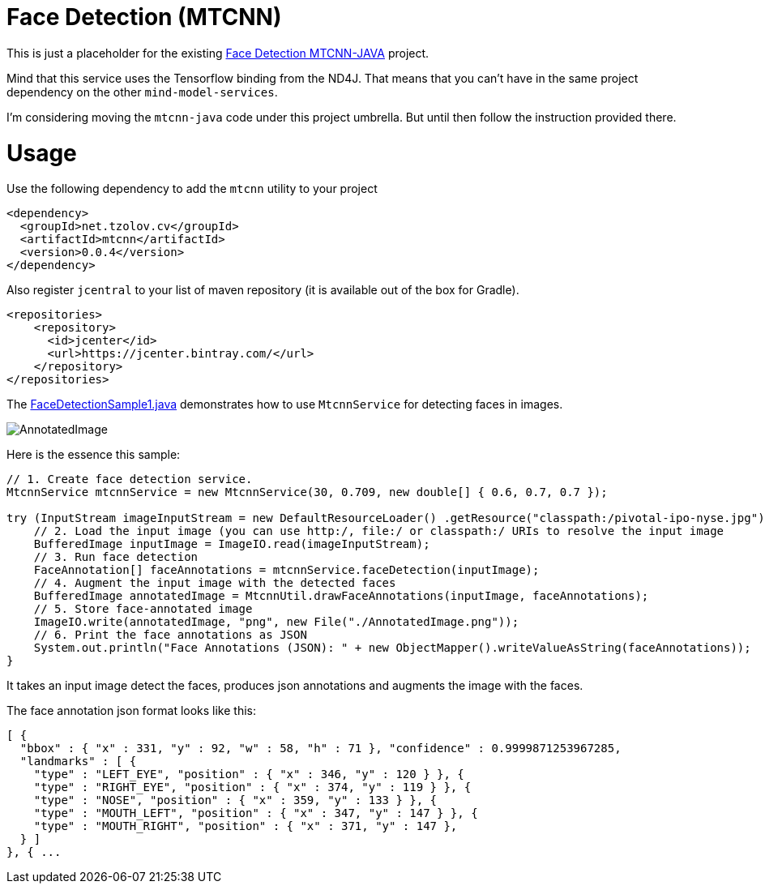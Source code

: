 //tag::ref-doc[]
= Face Detection (MTCNN)

This is just a placeholder for the existing https://github.com/tzolov/mtcnn-java[Face Detection MTCNN-JAVA] project.

Mind that this service uses the Tensorflow binding from the ND4J. That means that you can't have in the same project
dependency on the other `mind-model-services`.

I'm considering moving the `mtcnn-java` code under this project umbrella. But until then follow the instruction provided there.

= Usage

Use the following dependency to add the `mtcnn` utility to your project
```xml
<dependency>
  <groupId>net.tzolov.cv</groupId>
  <artifactId>mtcnn</artifactId>
  <version>0.0.4</version>
</dependency>
```
Also register `jcentral` to your list of maven repository (it is available out of the box for Gradle).
```xml
<repositories>
    <repository>
      <id>jcenter</id>
      <url>https://jcenter.bintray.com/</url>
    </repository>
</repositories>
```
The https://github.com/tzolov/mtcnn-java/blob/master/src/test/java/net/tzolov/cv/mtcnn/sample/FaceDetectionSample1.java[FaceDetectionSample1.java] demonstrates how to use `MtcnnService` for detecting faces in images.

image:https://github.com/tzolov/mtcnn-java/raw/master/src/test/resources/docs/AnnotatedImage.png[]

Here is the essence this sample:

```java
// 1. Create face detection service.
MtcnnService mtcnnService = new MtcnnService(30, 0.709, new double[] { 0.6, 0.7, 0.7 });

try (InputStream imageInputStream = new DefaultResourceLoader() .getResource("classpath:/pivotal-ipo-nyse.jpg").getInputStream()) {
    // 2. Load the input image (you can use http:/, file:/ or classpath:/ URIs to resolve the input image
    BufferedImage inputImage = ImageIO.read(imageInputStream);
    // 3. Run face detection
    FaceAnnotation[] faceAnnotations = mtcnnService.faceDetection(inputImage);
    // 4. Augment the input image with the detected faces
    BufferedImage annotatedImage = MtcnnUtil.drawFaceAnnotations(inputImage, faceAnnotations);
    // 5. Store face-annotated image
    ImageIO.write(annotatedImage, "png", new File("./AnnotatedImage.png"));
    // 6. Print the face annotations as JSON
    System.out.println("Face Annotations (JSON): " + new ObjectMapper().writeValueAsString(faceAnnotations));
}
```
It takes an input image detect the faces, produces json annotations and augments the image with the faces.

The face annotation json format looks like this:

```json
[ {
  "bbox" : { "x" : 331, "y" : 92, "w" : 58, "h" : 71 }, "confidence" : 0.9999871253967285,
  "landmarks" : [ {
    "type" : "LEFT_EYE", "position" : { "x" : 346, "y" : 120 } }, {
    "type" : "RIGHT_EYE", "position" : { "x" : 374, "y" : 119 } }, {
    "type" : "NOSE", "position" : { "x" : 359, "y" : 133 } }, {
    "type" : "MOUTH_LEFT", "position" : { "x" : 347, "y" : 147 } }, {
    "type" : "MOUTH_RIGHT", "position" : { "x" : 371, "y" : 147 },
  } ]
}, { ...
```

